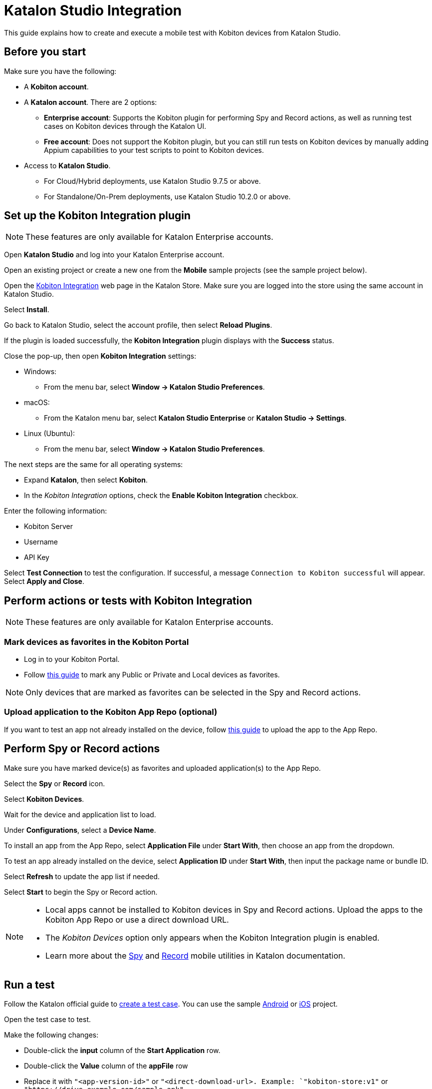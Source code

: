 = Katalon Studio Integration
:navtitle: Katalon

This guide explains how to create and execute a mobile test with Kobiton devices from Katalon Studio.

== Before you start

Make sure you have the following:

* A *Kobiton account*.
* A *Katalon account*. There are 2 options:
** *Enterprise account*: Supports the Kobiton plugin for performing Spy and Record actions, as well as running test cases on Kobiton devices through the Katalon UI.
** *Free account*: Does not support the Kobiton plugin, but you can still run tests on Kobiton devices by manually adding Appium capabilities to your test scripts to point to Kobiton devices.
* Access to *Katalon Studio*.
** For Cloud/Hybrid deployments, use Katalon Studio 9.7.5 or above.
** For Standalone/On-Prem deployments, use Katalon Studio 10.2.0 or above.

== Set up the Kobiton Integration plugin

[NOTE]
====
These features are only available for Katalon Enterprise accounts.
====

Open *Katalon Studio* and log into your Katalon Enterprise account.

Open an existing project or create a new one from the *Mobile* sample projects (see the sample project below).

Open the https://store.katalon.com/product/137/Kobiton-Integration[Kobiton Integration,window=read-later] web page in the Katalon Store. Make sure you are logged into the store using the same account in Katalon Studio.

Select *Install*.

Go back to Katalon Studio, select the account profile, then select *Reload Plugins*.

If the plugin is loaded successfully, the *Kobiton Integration* plugin displays with the *Success* status.

Close the pop-up, then open *Kobiton Integration* settings:

* Windows:
** From the menu bar, select *Window → Katalon Studio Preferences*.

* macOS:
** From the Katalon menu bar, select *Katalon Studio Enterprise* or *Katalon Studio → Settings*.

* Linux (Ubuntu):
** From the menu bar, select *Window → Katalon Studio Preferences*.

The next steps are the same for all operating systems:

* Expand *Katalon*, then select *Kobiton*.
* In the _Kobiton Integration_ options, check the *Enable Kobiton Integration* checkbox.

Enter the following information:

* Kobiton Server
* Username
* API Key

Select *Test Connection* to test the configuration. If successful, a message `Connection to Kobiton successful` will appear.
Select *Apply and Close*.

== Perform actions or tests with Kobiton Integration

[NOTE]
====
These features are only available for Katalon Enterprise accounts.
====

=== Mark devices as favorites in the Kobiton Portal

* Log in to your Kobiton Portal.
* Follow xref:devices:manage-devices.adoc#_favorite_the_device[this guide,window=read-later] to mark any Public or Private and Local devices as favorites.

[NOTE]
====
Only devices that are marked as favorites can be selected in the Spy and Record actions.
====

=== Upload application to the Kobiton App Repo (optional)

If you want to test an app not already installed on the device, follow xref:apps:upload-an-app/using-the-kobiton-portal.adoc[this guide,window=read-later] to upload the app to the App Repo.

== Perform Spy or Record actions

Make sure you have marked device(s) as favorites and uploaded application(s) to the App Repo.

Select the *Spy* or *Record* icon.

Select *Kobiton Devices*.

Wait for the device and application list to load.

Under *Configurations*, select a *Device Name*.

To install an app from the App Repo, select *Application File* under *Start With*, then choose an app from the dropdown.

To test an app already installed on the device, select *Application ID* under *Start With*, then input the package name or bundle ID.

Select *Refresh* to update the app list if needed.

Select *Start* to begin the Spy or Record action.

[NOTE]
====
* Local apps cannot be installed to Kobiton devices in Spy and Record actions. Upload the apps to the Kobiton App Repo or use a direct download URL.
* The _Kobiton Devices_ option only appears when the Kobiton Integration plugin is enabled.
* Learn more about the https://docs.katalon.com/katalon-studio/record-and-spy/mobile-record-and-spy-utilities/spy-mobile-utility[Spy,window=read-later] and https://docs.katalon.com/katalon-studio/record-and-spy/mobile-record-and-spy-utilities/mobile-recorder-utility[Record,window=read-later] mobile utilities in Katalon documentation.
====

== Run a test

Follow the Katalon official guide to https://docs.katalon.com/katalon-studio/create-test-cases/create-a-new-test-case-in-katalon-studio[create a test case,window=read-later]. You can use the sample https://docs.katalon.com/katalon-studio/get-started/sample-projects/mobile/mobile-create-and-run-android-test-case-in-katalon-studio[Android,window=read-later] or https://docs.katalon.com/katalon-studio/get-started/sample-projects/mobile/mobile-create-and-run-ios-test-case-in-katalon-studio[iOS,window=read-later] project.

Open the test case to test.

Make the following changes:

* Double-click the *input* column of the *Start Application* row.
* Double-click the *Value* column of the *appFile* row
* Replace it with `"<app-version-id>"` or `"<direct-download-url>. Example: `"kobiton-store:v1"` or `"https://drive.example.com/sample.apk"`
* Select *OK* to save the changes.

Select the *Run* or *Debug* dropdown icon.

Select *Kobiton Device*.

Wait for the device list to load and choose a device.

Select *OK* to start the test.

Wait for test execution and view the result.

[NOTE]
The _Kobiton Device_ option only appears when the Kobiton Integration plugin is enabled.

== Add Appium capabilities to run a Katalon script on Kobiton devices

[NOTE]
====
This process is available for both Free and Enterprise Katalon accounts.
====

=== Create a test case in Katalon

* Follow the Katalon official guide to https://docs.katalon.com/katalon-studio/create-test-cases/create-a-new-test-case-in-katalon-studio[create a test case,window=read-later].
* You may also use the sample https://docs.katalon.com/katalon-studio/get-started/sample-projects/mobile/mobile-create-and-run-android-test-case-in-katalon-studio[Android,window=read-later] or https://docs.katalon.com/katalon-studio/get-started/sample-projects/mobile/mobile-create-and-run-ios-test-case-in-katalon-studio[iOS,window=read-later] project.

=== Retrieve Appium capabilities for Kobiton devices

* Log in to the Kobiton Portal.
* Follow xref:automation-testing:capabilities/auto-generate-capabilities.adoc[this guide] to retrieve the Appium capabilities.
* Select *Java* as the language.
* To test an app that has been uploaded to the App Repo, select *Hybrid/Native* under *App Type*, then the app.
* Copy the capabilities.

=== Modify the Katalon script to add Appium capabilities

Open *Katalon Studio* and the test case.

Switch to the *Script view*.

Add the following lines *before the import directives*:

* *Android*:
+
[source]
----
import org.openqa.selenium.remote.DesiredCapabilities
import com.kms.katalon.core.appium.driver.AppiumDriverManager
import com.kms.katalon.core.mobile.driver.MobileDriverType
import io.appium.java_client.android.AndroidDriver
----

* *iOS*:
+
[source]
----
import org.openqa.selenium.remote.DesiredCapabilities
import com.kms.katalon.core.appium.driver.AppiumDriverManager
import com.kms.katalon.core.mobile.driver.MobileDriverType
import io.appium.java_client.ios.IOSDriver
----

[NOTE]
====
Skip adding imports that are already in the test case.
====

Replace `Mobile.startApplication(...)` with the copied capabilities.
Add the following line after:

* *Android*:
+
[source]
----
AppiumDriverManager.createMobileDriver(MobileDriverType.ANDROID_DRIVER, capabilities, new URL(kobitonServerUrl))
----

* *iOS*:
+
[source]
----
AppiumDriverManager.createMobileDriver(MobileDriverType.IOS_DRIVER, capabilities, new URL(kobitonServerUrl))
----

Example added capabilities:

[source]
----
String kobitonServerUrl = "https://username:apiKey@api.kobiton.com/wd/hub";
DesiredCapabilities capabilities = new DesiredCapabilities();
capabilities.setCapability("kobiton:sessionName", "Automation test session");
capabilities.setCapability("appium:app", "kobiton-store:v722859");
capabilities.setCapability("kobiton:groupId", 13622);
capabilities.setCapability("kobiton:deviceGroup", "KOBITON");
capabilities.setCapability("appium:deviceName", "Galaxy Tab S7");
capabilities.setCapability("platformVersion", "12");
capabilities.setCapability("platformName", "Android");
capabilities.setCapability("kobiton:retainDurationInSeconds", 0);
----

=== Complete example

The below sample code was taken from the test case _Verify Correct Alarm Message_ in Katalon’s Sample Android Project, then modified to include the Kobiton capabilities:

[source]
----

// Start of added import directives.
import org.openqa.selenium.remote.DesiredCapabilities
import com.kms.katalon.core.appium.driver.AppiumDriverManager
import com.kms.katalon.core.mobile.driver.MobileDriverType
import io.appium.java_client.android.AndroidDriver

// End of added import directives.

import static com.kms.katalon.core.testobject.ObjectRepository.findTestObject

import com.kms.katalon.core.configuration.RunConfiguration
import com.kms.katalon.core.mobile.keyword.MobileBuiltInKeywords as Mobile
import com.kms.katalon.core.util.internal.PathUtil

import internal.GlobalVariable

Mobile.comment('Story: Verify correct alarm message')

Mobile.comment('Given that user has started an application')

'Get full directory\'s path of android application'
def appPath = PathUtil.relativeToAbsolutePath(GlobalVariable.G_AppPath, RunConfiguration.getProjectDir())

// The below line need to be removed, or commented out from the original script.
// Mobile.startApplication(appPath, false)

// Start of Appium capabilities copied from Kobiton'

String kobitonServerUrl = "https://johndoe:928c807c-6283-459a-9e45-0c13b0f972bf@api.kobiton.com/wd/hub";

DesiredCapabilities capabilities = new DesiredCapabilities();
capabilities.setCapability("kobiton:sessionName", "Automation test session");
capabilities.setCapability("kobiton:sessionDescription", "");
capabilities.setCapability("kobiton:deviceOrientation", "portrait");
capabilities.setCapability("kobiton:captureScreenshots", true);
// The maximum size of application is 4096MB
// By default, HTTP requests from testing library are expired
// in 2 minutes while the app copying and installation may
// take up-to 30 minutes. Therefore, you need to extend the HTTP
// request timeout duration in your testing library so that
// it doesn't interrupt while the device is being initialized.
capabilities.setCapability("appium:app", "kobiton-store:v722859");

// The given team is used for finding devices and the created session will be visible for all members within the team.
capabilities.setCapability("kobiton:groupId", 13622); // Group: Test
capabilities.setCapability("kobiton:deviceGroup", "KOBITON");
// For deviceName, platformVersion Kobiton supports wildcard
// character *, with 3 formats: *text, text* and *text*
// If there is no *, Kobiton will match the exact text provided
capabilities.setCapability("appium:deviceName", "Galaxy Tab S7");
capabilities.setCapability("platformVersion", "12");
capabilities.setCapability("platformName", "Android");
// Set between 30 and 86400 to retain the device after ending the session.
capabilities.setCapability("kobiton:retainDurationInSeconds", 0);

AppiumDriverManager.createMobileDriver(MobileDriverType.ANDROID_DRIVER, capabilities, new URL(kobitonServerUrl))

// End of Appium capabilities copied from Kobiton'

Mobile.comment('And he navigates the application to Activity form')

Mobile.tap(findTestObject('Application/android.widget.TextView - App'), 10)

Mobile.tap(findTestObject('Application/App/android.widget.TextView - Activity'), 10)

Mobile.comment('When he taps on the Custom Dialog button')

Mobile.tap(findTestObject('Application/App/Activity/android.widget.TextView - Custom Dialog'), 10)

'Get displayed message on the dialog'
def message = Mobile.getText(findTestObject('Application/App/Activity/Custom Dialog/android.widget.TextView - Message'),
    10)

Mobile.comment('Then the correct dialog message should be displayed')

Mobile.verifyEqual(message, 'Example of how you can use a custom Theme.Dialog theme to make an activity that looks like a customized dialog, here with an ugly frame.')

Mobile.closeApplication()

----


=== Run the test

Select either the *Run* or *Debug* icon.

Do _not_ select the Kobiton Device from the dropdown — Appium capabilities handle everything.

Wait for test execution.


== Temp

image:katalon-device-selection-dropdown-kobiton-device.png[width=350,alt="Device selection dropdown in Katalon Studio with Kobiton Device highlighted."]

image:katalon-device-selection-kobiton.png[width=350,alt="Device source options in Katalon Studio showing Kobiton Devices selected among Android, iOS, and Remote Devices."]

image:katalon-menu-mac-open-settings.png[width=350,alt="Katalon Studio Enterprise menu on macOS with the Settings option highlighted."]

image:katalon-menu-windows-open-preferences.png[width=600,alt="Katalon Studio Window menu on Windows highlighting the Katalon Studio Preferences option."]

image:katalon-mobile-config-start-application-file.png[width=350,alt="Mobile configuration panel in Katalon with an application file selected for a Google Pixel 8 Pro."]

image:katalon-mobile-config-start-application-id.png[width=350,alt="Katalon Studio configuration using Application ID to launch an app on Google Pixel 5."]

image:katalon-plugin-installed-kobiton-integration.png[width=600,alt="Katalon plugin manager showing Kobiton Integration plugin installed successfully."]

image:katalon-plugin-reload-from-user-profile.png[width=600,alt="User menu in Katalon Studio with the Reload Plugins option selected."]

image:katalon-preferences-access-windows.png[width=450,alt="Accessing Katalon Studio Preferences from the Window menu in Windows environment."]

image:katalon-preferences-enable-kobiton-integration.png[width=600,alt="Katalon Studio Preferences screen showing Kobiton integration settings with API key and server configured."]

image:katalon-settings-create-new-project.png[width=661px,alt="Creating a new mobile test project in Katalon with Kobiton sample project template template."]

image:katalon-start-application-params-kobiton-app-id.png[width=692px,alt="Setting appFile parameter with Kobiton App ID in test input configuration."]

image:katalon-start-application-params-local-app-variable.png[width=691px,alt="Configuring local app path using variable input for appFile in test input."]

image:katalon-test-case-verify-correct-alarm-message-keyword-view.png[width=665px,alt="Keyword view of test case to verify correct alarm message using UI interactions."]

image:katalon-test-case-verify-correct-alarm-message-script-view.png[width=800px,alt="Script view showing Groovy test automation code for verifying alarm message."]

image:katalon-test-case-verify-xfermodes-message-keyword-view.png[width=658px,alt="Keyword test steps to verify message display for Xfermodes using scrolling and validation."]

image:katalon-toolbar-run-or-debug-test.png[width=400px,alt="Toolbar buttons to run or debug a test case in Katalon Studio."]

image:katalon-toolbar-start-recording.png[width=400px,alt="Toolbar controls to start or stop recording mobile test steps."]

image:kobiton-apps-dashboard.png[width=800px,alt="Kobiton Apps dashboard showing uploaded Android and iOS applications."]

image:kobiton-device-list-favorites.png[width=746px,alt="Device list in Kobiton platform showing favorite Android and iOS devices available for testing."]

